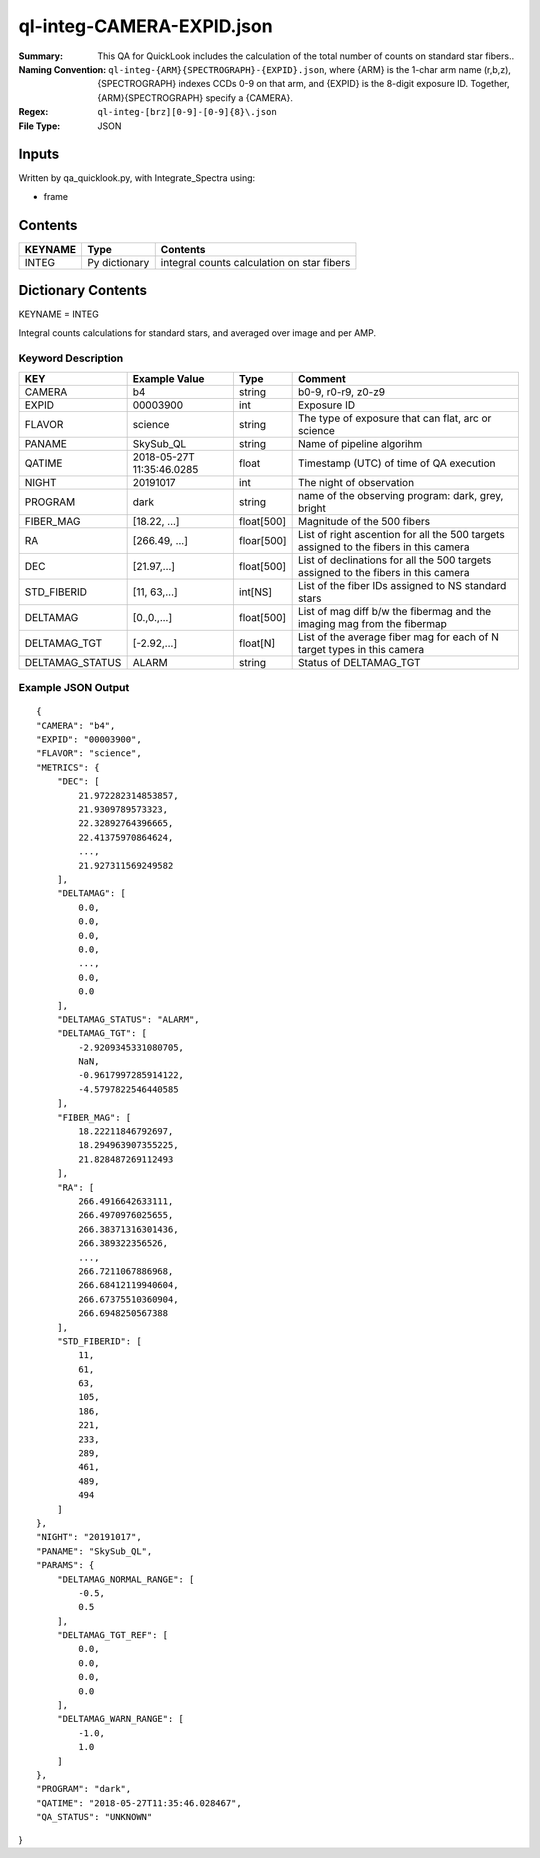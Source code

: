 ============================
ql-integ-CAMERA-EXPID.json
============================

:Summary: This QA for QuickLook includes the calculation of the total
        number of counts on standard star fibers..
:Naming Convention: ``ql-integ-{ARM}{SPECTROGRAPH}-{EXPID}.json``, where 
        {ARM} is the 1-char arm name (r,b,z), {SPECTROGRAPH} indexes 
        CCDs 0-9 on that arm, and {EXPID} is the 8-digit exposure ID.  
        Together, {ARM}{SPECTROGRAPH} specify a {CAMERA}.
:Regex: ``ql-integ-[brz][0-9]-[0-9]{8}\.json``
:File Type:  JSON


Inputs
======

Written by qa_quicklook.py, with Integrate_Spectra using:

- frame

Contents
========

========== ================ ==============================================
KEYNAME    Type             Contents
========== ================ ==============================================
INTEG      Py dictionary    integral counts calculation on star fibers
========== ================ ==============================================



Dictionary Contents
===================

KEYNAME = INTEG

Integral counts calculations for standard stars, and averaged over image and per AMP.

Keyword Description
~~~~~~~~~~~~~~~~~~~

================ ============= ========== ==============================================
KEY              Example Value Type       Comment
================ ============= ========== ==============================================
CAMERA           b4            string     b0-9, r0-r9, z0-z9
EXPID            00003900      int  	  Exposure ID
FLAVOR           science       string     The type of exposure that can flat, arc or science 
PANAME           SkySub_QL     string     Name of pipeline algorihm
QATIME           2018-05-27T   float      Timestamp (UTC) of time of QA execution
                 11:35:46.0285
NIGHT            20191017      int        The night of observation
PROGRAM          dark          string     name of the observing program: dark, grey, bright

FIBER_MAG        [18.22, ...]  float[500] Magnitude of the 500 fibers 
RA               [266.49, ...] floar[500] List of right ascention for all the 500 targets assigned to the fibers in this camera
DEC              [21.97,...]   float[500] List of declinations for all the 500 targets assigned to the fibers in this camera 
STD_FIBERID      [11, 63,...]  int[NS]    List of the fiber IDs assigned to NS standard stars
DELTAMAG         [0.,0.,...]   float[500] List of mag diff b/w the fibermag and the imaging mag from the fibermap
DELTAMAG_TGT     [-2.92,...]   float[N]   List of the average fiber mag for each of N target types in this camera
DELTAMAG_STATUS  ALARM         string     Status of DELTAMAG_TGT
================ ============= ========== ==============================================

Example JSON Output
~~~~~~~~~~~~~~~~~~~

::

    {
    "CAMERA": "b4",
    "EXPID": "00003900",
    "FLAVOR": "science",
    "METRICS": {
        "DEC": [
            21.972282314853857,
            21.9309789573323,
            22.32892764396665,
            22.41375970864624,
            ...,
            21.927311569249582
        ],
        "DELTAMAG": [
            0.0,
            0.0,
            0.0,
            0.0,
            ...,
            0.0,
            0.0
        ],
        "DELTAMAG_STATUS": "ALARM",
        "DELTAMAG_TGT": [
            -2.9209345331080705,
            NaN,
            -0.9617997285914122,
            -4.5797822546440585
        ],
        "FIBER_MAG": [
            18.22211846792697,
            18.294963907355225,
            21.828487269112493
        ],
        "RA": [
            266.4916642633111,
            266.4970976025655,
            266.38371316301436,
            266.389322356526,
            ...,
            266.7211067886968,
            266.68412119940604,
            266.67375510360904,
            266.6948250567388
        ],
        "STD_FIBERID": [
            11,
            61,
            63,
            105,
            186,
            221,
            233,
            289,
            461,
            489,
            494
        ]
    },
    "NIGHT": "20191017",
    "PANAME": "SkySub_QL",
    "PARAMS": {
        "DELTAMAG_NORMAL_RANGE": [
            -0.5,
            0.5
        ],
        "DELTAMAG_TGT_REF": [
            0.0,
            0.0,
            0.0,
            0.0
        ],
        "DELTAMAG_WARN_RANGE": [
            -1.0,
            1.0
        ]
    },
    "PROGRAM": "dark",
    "QATIME": "2018-05-27T11:35:46.028467",
    "QA_STATUS": "UNKNOWN"
}
